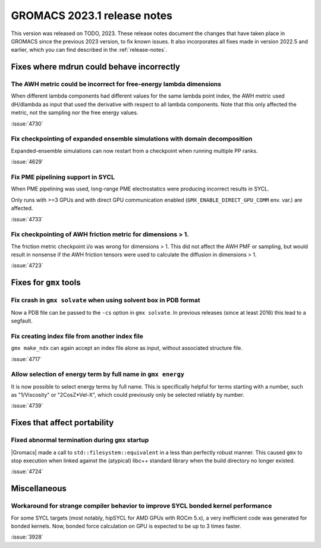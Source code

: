 GROMACS 2023.1 release notes
----------------------------

This version was released on TODO, 2023. These release notes
document the changes that have taken place in GROMACS since the
previous 2023 version, to fix known issues. It also incorporates all
fixes made in version 2022.5 and earlier, which you can find described
in the :ref:`release-notes`.

.. Note to developers!
   Please use """"""" to underline the individual entries for fixed issues in the subfolders,
   otherwise the formatting on the webpage is messed up.
   Also, please use the syntax :issue:`number` to reference issues on GitLab, without
   a space between the colon and number!

Fixes where mdrun could behave incorrectly
^^^^^^^^^^^^^^^^^^^^^^^^^^^^^^^^^^^^^^^^^^

The AWH metric could be incorrect for free-energy lambda dimensions
"""""""""""""""""""""""""""""""""""""""""""""""""""""""""""""""""""

When different lambda components had different values for the same lambda
point index, the AWH metric used dH/dlambda as input that used
the derivative with respect to all lambda components. Note that this
only affected the metric, not the sampling nor the free energy values.

:issue:`4730`

Fix checkpointing of expanded ensemble simulations with domain decomposition
""""""""""""""""""""""""""""""""""""""""""""""""""""""""""""""""""""""""""""

Expanded-ensemble simulations can now restart from a checkpoint when running
multiple PP ranks.

:issue:`4629`

Fix PME pipelining support in SYCL
""""""""""""""""""""""""""""""""""

When PME pipelining was used, long-range PME electrostatics were producing
incorrect results in SYCL.

Only runs with >=3 GPUs and with direct GPU communication enabled
(``GMX_ENABLE_DIRECT_GPU_COMM`` env. var.) are affected.

:issue:`4733`

Fix checkpointing of AWH friction metric for dimensions > 1.
""""""""""""""""""""""""""""""""""""""""""""""""""""""""""

The friction metric checkpoint i/o was wrong for dimensions > 1. This did
not affect the AWH PMF or sampling, but would result in nonsense if the
AWH friction tensors were used to calculate the diffusion in dimensions > 1.

:issue:`4723`

Fixes for ``gmx`` tools
^^^^^^^^^^^^^^^^^^^^^^^

Fix crash in ``gmx solvate`` when using solvent box in PDB format
"""""""""""""""""""""""""""""""""""""""""""""""""""""""""""""""""

Now a PDB file can be passed to the ``-cs`` option in ``gmx solvate``.
In previous releases (since at least 2016) this lead to a segfault.

Fix creating index file from another index file
""""""""""""""""""""""""""""""""""""""""""""""""

``gmx make_ndx`` can again accept an index file alone as input, without associated structure file.

:issue:`4717`

Allow selection of energy term by full name in ``gmx energy``
"""""""""""""""""""""""""""""""""""""""""""""""""""""""""""""

It is now possible to select energy terms by full name. This is specifically helpful for terms starting
with a number, such as "1/Viscosity" or "2CosZ*Vel-X", which could previously only be selected reliably
by number.

:issue:`4739`


Fixes that affect portability
^^^^^^^^^^^^^^^^^^^^^^^^^^^^^

Fixed abnormal termination during ``gmx`` startup
"""""""""""""""""""""""""""""""""""""""""""""""""

|Gromacs| made a call to ``std::filesystem::equivalent`` in a less than
perfectly robust manner. This caused ``gmx`` to stop execution
when linked against the (atypical) libc++ standard library when
the build directory no longer existed.

:issue:`4724`

Miscellaneous
^^^^^^^^^^^^^

Workaround for strange compiler behavior to improve SYCL bonded kernel performance
""""""""""""""""""""""""""""""""""""""""""""""""""""""""""""""""""""""""""""""""""

For some SYCL targets (most notably, hipSYCL for AMD GPUs with ROCm 5.x),
a very inefficient code was generated for bonded kernels.
Now, bonded force calculation on GPU is expected to be up to 3 times faster.

:issue:`3928`

